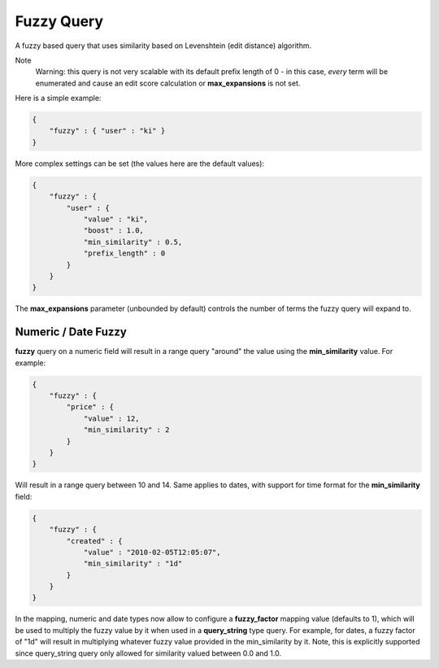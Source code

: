 .. _es-guide-reference-query-dsl-fuzzy-query:

===========
Fuzzy Query
===========

A fuzzy based query that uses similarity based on Levenshtein (edit distance) algorithm.


Note
    Warning: this query is not very scalable with its default prefix length of 0 - in this case, *every* term will be enumerated and cause an edit score calculation or **max_expansions** is not set.


Here is a simple example:

.. code-block:: js


    {
        "fuzzy" : { "user" : "ki" }
    }


More complex settings can be set (the values here are the default values):


.. code-block:: js


        {
            "fuzzy" : { 
                "user" : {
                    "value" : "ki",
                    "boost" : 1.0,
                    "min_similarity" : 0.5,
                    "prefix_length" : 0
                }
            }
        }


The **max_expansions** parameter (unbounded by default) controls the number of terms the fuzzy query will expand to.


Numeric / Date Fuzzy
--------------------

**fuzzy** query on a numeric field will result in a range query "around" the value using the **min_similarity** value. For example:


.. code-block:: js


    {
        "fuzzy" : {
            "price" : {
                "value" : 12,
                "min_similarity" : 2
            }
        }
    }


Will result in a range query between 10 and 14. Same applies to dates, with support for time format for the **min_similarity** field:


.. code-block:: js


    {
        "fuzzy" : {
            "created" : {
                "value" : "2010-02-05T12:05:07",
                "min_similarity" : "1d"
            }
        }
    }


In the mapping, numeric and date types now allow to configure a **fuzzy_factor** mapping value (defaults to 1), which will be used to multiply the fuzzy value by it when used in a **query_string** type query. For example, for dates, a fuzzy factor of "1d" will result in multiplying whatever fuzzy value provided in the min_similarity by it. Note, this is explicitly supported since query_string query only allowed for similarity valued between 0.0 and 1.0.
